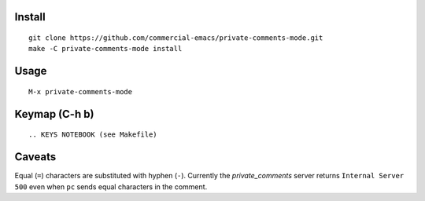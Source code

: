 |build-status|

.. COMMENTARY (see Makefile)

.. |build-status|
   image:: https://github.com/dickmao/private-comments-mode/workflows/CI/badge.svg?branch=dev
   :target: https://github.com/dickmao/private-comments-mode/actions
   :alt: Build Status

.. |--| unicode:: U+2013   .. en dash
.. |---| unicode:: U+2014  .. em dash, trimming surrounding whitespace
   :trim:

Install
=======
::

   git clone https://github.com/commercial-emacs/private-comments-mode.git
   make -C private-comments-mode install

Usage
=====
::

   M-x private-comments-mode

Keymap (C-h b)
==============

::

.. KEYS NOTEBOOK (see Makefile)

Caveats
=======
Equal (``=``) characters are substituted with hyphen (``-``).
Currently the `private_comments` server returns ``Internal Server 500`` even when ``pc``
sends equal characters in the comment.

.. _Cask: https://github.com/cask/cask.git
